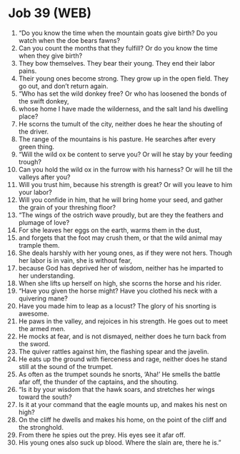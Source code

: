 * Job 39 (WEB)
:PROPERTIES:
:ID: WEB/18-JOB39
:END:

1. “Do you know the time when the mountain goats give birth? Do you watch when the doe bears fawns?
2. Can you count the months that they fulfill? Or do you know the time when they give birth?
3. They bow themselves. They bear their young. They end their labor pains.
4. Their young ones become strong. They grow up in the open field. They go out, and don’t return again.
5. “Who has set the wild donkey free? Or who has loosened the bonds of the swift donkey,
6. whose home I have made the wilderness, and the salt land his dwelling place?
7. He scorns the tumult of the city, neither does he hear the shouting of the driver.
8. The range of the mountains is his pasture. He searches after every green thing.
9. “Will the wild ox be content to serve you? Or will he stay by your feeding trough?
10. Can you hold the wild ox in the furrow with his harness? Or will he till the valleys after you?
11. Will you trust him, because his strength is great? Or will you leave to him your labor?
12. Will you confide in him, that he will bring home your seed, and gather the grain of your threshing floor?
13. “The wings of the ostrich wave proudly, but are they the feathers and plumage of love?
14. For she leaves her eggs on the earth, warms them in the dust,
15. and forgets that the foot may crush them, or that the wild animal may trample them.
16. She deals harshly with her young ones, as if they were not hers. Though her labor is in vain, she is without fear,
17. because God has deprived her of wisdom, neither has he imparted to her understanding.
18. When she lifts up herself on high, she scorns the horse and his rider.
19. “Have you given the horse might? Have you clothed his neck with a quivering mane?
20. Have you made him to leap as a locust? The glory of his snorting is awesome.
21. He paws in the valley, and rejoices in his strength. He goes out to meet the armed men.
22. He mocks at fear, and is not dismayed, neither does he turn back from the sword.
23. The quiver rattles against him, the flashing spear and the javelin.
24. He eats up the ground with fierceness and rage, neither does he stand still at the sound of the trumpet.
25. As often as the trumpet sounds he snorts, ‘Aha!’ He smells the battle afar off, the thunder of the captains, and the shouting.
26. “Is it by your wisdom that the hawk soars, and stretches her wings toward the south?
27. Is it at your command that the eagle mounts up, and makes his nest on high?
28. On the cliff he dwells and makes his home, on the point of the cliff and the stronghold.
29. From there he spies out the prey. His eyes see it afar off.
30. His young ones also suck up blood. Where the slain are, there he is.”
